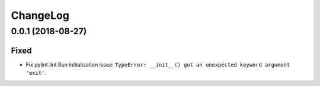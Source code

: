 *********
ChangeLog
*********

0.0.1 (2018-08-27)
==================
Fixed
-----
- Fix pylint.lint.Run initialization issue:
  ``TypeError: __init__() got an unexpected keyword argument 'exit'``.
